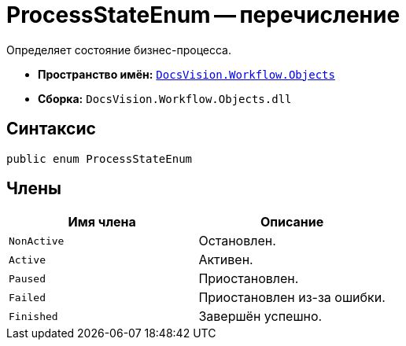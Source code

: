 = ProcessStateEnum -- перечисление

Определяет состояние бизнес-процесса.

* *Пространство имён:* `xref:Objects/Objects_NS.adoc[DocsVision.Workflow.Objects]`
* *Сборка:* `DocsVision.Workflow.Objects.dll`

== Синтаксис

[source,csharp]
----
public enum ProcessStateEnum
----

== Члены

[cols=",",options="header"]
|===
|Имя члена |Описание
|`NonActive` |Остановлен.
|`Active` |Активен.
|`Paused` |Приостановлен.
|`Failed` |Приостановлен из-за ошибки.
|`Finished` |Завершён успешно.
|===
